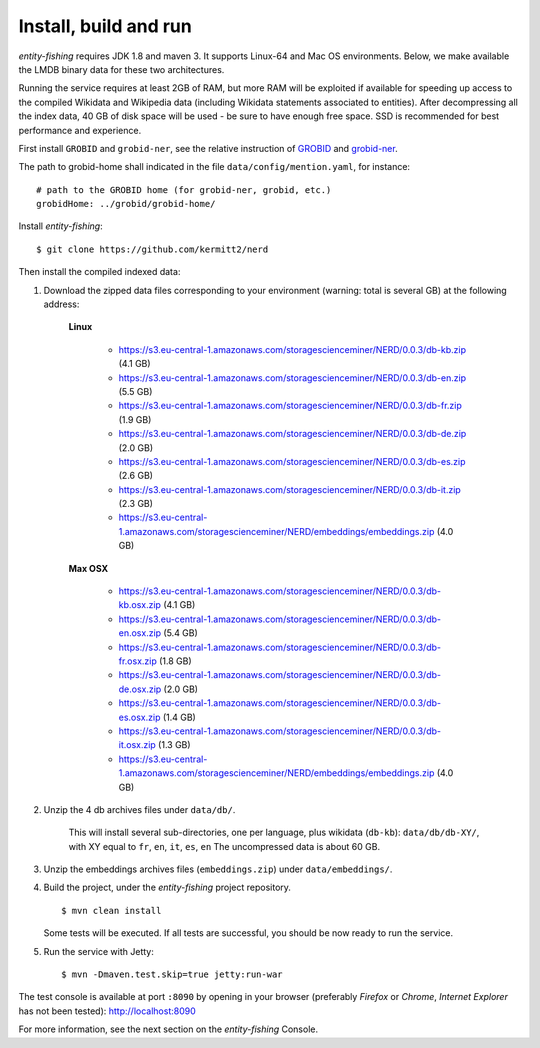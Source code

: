 .. topic:: Build and install NERD.

Install, build and run
======================

*entity-fishing* requires JDK 1.8 and maven 3. It supports Linux-64 and Mac OS environments. Below, we make available the LMDB binary data for these two architectures. 

Running the service requires at least 2GB of RAM, but more RAM will be exploited if available for speeding up access to the compiled Wikidata and Wikipedia data (including Wikidata statements associated to entities).
After decompressing all the index data, 40 GB of disk space will be used - be sure to have enough free space. SSD is recommended for best performance and experience.

First install ``GROBID`` and ``grobid-ner``, see the relative instruction of `GROBID <http://github.com/kermitt2/grobid>`_ and `grobid-ner <http://github.com/kermitt2/grobid-ner>`_.

The path to grobid-home shall indicated in the file ``data/config/mention.yaml``, for instance:
::
   # path to the GROBID home (for grobid-ner, grobid, etc.)
   grobidHome: ../grobid/grobid-home/

Install *entity-fishing*:
::
   $ git clone https://github.com/kermitt2/nerd


Then install the compiled indexed data:

#. Download the zipped data files corresponding to your environment (warning: total is several GB) at the following address:

    **Linux**

        - https://s3.eu-central-1.amazonaws.com/storagescienceminer/NERD/0.0.3/db-kb.zip (4.1 GB)

        - https://s3.eu-central-1.amazonaws.com/storagescienceminer/NERD/0.0.3/db-en.zip (5.5 GB)

        - https://s3.eu-central-1.amazonaws.com/storagescienceminer/NERD/0.0.3/db-fr.zip (1.9 GB)

        - https://s3.eu-central-1.amazonaws.com/storagescienceminer/NERD/0.0.3/db-de.zip (2.0 GB)

        - https://s3.eu-central-1.amazonaws.com/storagescienceminer/NERD/0.0.3/db-es.zip (2.6 GB)

        - https://s3.eu-central-1.amazonaws.com/storagescienceminer/NERD/0.0.3/db-it.zip (2.3 GB)

        - https://s3.eu-central-1.amazonaws.com/storagescienceminer/NERD/embeddings/embeddings.zip (4.0 GB)

    **Max OSX**

        - https://s3.eu-central-1.amazonaws.com/storagescienceminer/NERD/0.0.3/db-kb.osx.zip (4.1 GB)

        - https://s3.eu-central-1.amazonaws.com/storagescienceminer/NERD/0.0.3/db-en.osx.zip (5.4 GB)

        - https://s3.eu-central-1.amazonaws.com/storagescienceminer/NERD/0.0.3/db-fr.osx.zip (1.8 GB)

        - https://s3.eu-central-1.amazonaws.com/storagescienceminer/NERD/0.0.3/db-de.osx.zip (2.0 GB)

        - https://s3.eu-central-1.amazonaws.com/storagescienceminer/NERD/0.0.3/db-es.osx.zip (1.4 GB)

        - https://s3.eu-central-1.amazonaws.com/storagescienceminer/NERD/0.0.3/db-it.osx.zip (1.3 GB)

        - https://s3.eu-central-1.amazonaws.com/storagescienceminer/NERD/embeddings/embeddings.zip (4.0 GB)


#. Unzip the 4 db archives files under ``data/db/``.

    This will install several sub-directories, one per language, plus wikidata (``db-kb``): ``data/db/db-XY/``, with XY equal to ``fr``, ``en``, ``it``, ``es``, ``en``
    The uncompressed data is about 60 GB.

#. Unzip the embeddings archives files (``embeddings.zip``) under ``data/embeddings/``.

#. Build the project, under the *entity-fishing* project repository.
   ::
      $ mvn clean install

   Some tests will be executed. If all tests are successful, you should be now ready to run the service.

#. Run the service with Jetty:
   ::
      $ mvn -Dmaven.test.skip=true jetty:run-war

The test console is available at port ``:8090`` by opening in your browser (preferably *Firefox* or *Chrome*, *Internet Explorer* has not been tested): http://localhost:8090

For more information, see the next section on the *entity-fishing* Console.
